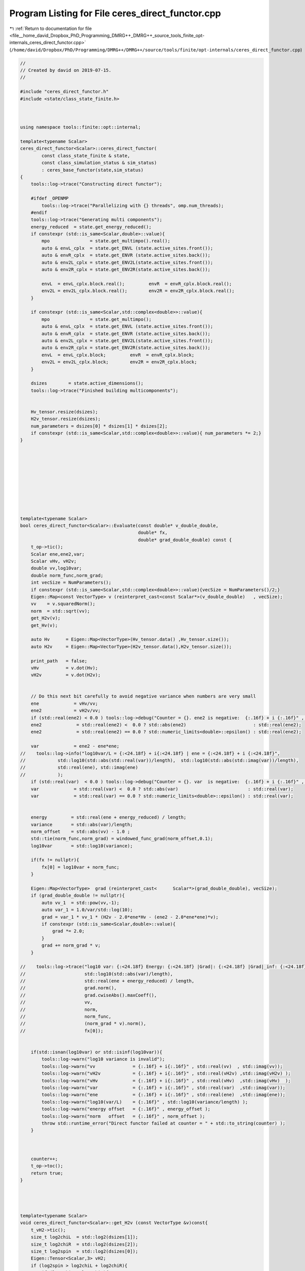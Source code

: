 
.. _program_listing_file__home_david_Dropbox_PhD_Programming_DMRG++_DMRG++_source_tools_finite_opt-internals_ceres_direct_functor.cpp:

Program Listing for File ceres_direct_functor.cpp
=================================================

|exhale_lsh| :ref:`Return to documentation for file <file__home_david_Dropbox_PhD_Programming_DMRG++_DMRG++_source_tools_finite_opt-internals_ceres_direct_functor.cpp>` (``/home/david/Dropbox/PhD/Programming/DMRG++/DMRG++/source/tools/finite/opt-internals/ceres_direct_functor.cpp``)

.. |exhale_lsh| unicode:: U+021B0 .. UPWARDS ARROW WITH TIP LEFTWARDS

.. code-block:: cpp

   //
   // Created by david on 2019-07-15.
   //
   
   #include "ceres_direct_functor.h"
   #include <state/class_state_finite.h>
   
   
   
   using namespace tools::finite::opt::internal;
   
   template<typename Scalar>
   ceres_direct_functor<Scalar>::ceres_direct_functor(
           const class_state_finite & state,
           const class_simulation_status & sim_status)
           : ceres_base_functor(state,sim_status)
   {
       tools::log->trace("Constructing direct functor");
   
       #ifdef _OPENMP
           tools::log->trace("Parallelizing with {} threads", omp.num_threads);
       #endif
       tools::log->trace("Generating multi components");
       energy_reduced  = state.get_energy_reduced();
       if constexpr (std::is_same<Scalar,double>::value){
           mpo               = state.get_multimpo().real();
           auto & envL_cplx  = state.get_ENVL (state.active_sites.front());
           auto & envR_cplx  = state.get_ENVR (state.active_sites.back());
           auto & env2L_cplx = state.get_ENV2L(state.active_sites.front());
           auto & env2R_cplx = state.get_ENV2R(state.active_sites.back());
   
           envL  = envL_cplx.block.real();         envR  = envR_cplx.block.real();
           env2L = env2L_cplx.block.real();        env2R = env2R_cplx.block.real();
       }
   
       if constexpr (std::is_same<Scalar,std::complex<double>>::value){
           mpo               = state.get_multimpo();
           auto & envL_cplx  = state.get_ENVL (state.active_sites.front());
           auto & envR_cplx  = state.get_ENVR (state.active_sites.back());
           auto & env2L_cplx = state.get_ENV2L(state.active_sites.front());
           auto & env2R_cplx = state.get_ENV2R(state.active_sites.back());
           envL  = envL_cplx.block;         envR  = envR_cplx.block;
           env2L = env2L_cplx.block;        env2R = env2R_cplx.block;
       }
   
       dsizes        = state.active_dimensions();
       tools::log->trace("Finished building multicomponents");
   
   
       Hv_tensor.resize(dsizes);
       H2v_tensor.resize(dsizes);
       num_parameters = dsizes[0] * dsizes[1] * dsizes[2];
       if constexpr (std::is_same<Scalar,std::complex<double>>::value){ num_parameters *= 2;}
   }
   
   
   
   
   
   
   
   
   
   
   template<typename Scalar>
   bool ceres_direct_functor<Scalar>::Evaluate(const double* v_double_double,
                                               double* fx,
                                               double* grad_double_double) const {
       t_op->tic();
       Scalar ene,ene2,var;
       Scalar vHv, vH2v;
       double vv,log10var;
       double norm_func,norm_grad;
       int vecSize = NumParameters();
       if constexpr (std::is_same<Scalar,std::complex<double>>::value){vecSize = NumParameters()/2;}
       Eigen::Map<const VectorType> v (reinterpret_cast<const Scalar*>(v_double_double)   , vecSize);
       vv    = v.squaredNorm();
       norm  = std::sqrt(vv);
       get_H2v(v);
       get_Hv(v);
   
       auto Hv      = Eigen::Map<VectorType>(Hv_tensor.data() ,Hv_tensor.size());
       auto H2v     = Eigen::Map<VectorType>(H2v_tensor.data(),H2v_tensor.size());
   
       print_path   = false;
       vHv          = v.dot(Hv);
       vH2v         = v.dot(H2v);
   
   
       // Do this next bit carefully to avoid negative variance when numbers are very small
       ene             = vHv/vv;
       ene2            = vH2v/vv;
       if (std::real(ene2) < 0.0 ) tools::log->debug("Counter = {}. ene2 is negative:  {:.16f} + i {:.16f}" , counter, std::real(ene2) , std::imag(ene2));
       ene2             = std::real(ene2) <  0.0 ? std::abs(ene2)                         : std::real(ene2);
       ene2             = std::real(ene2) == 0.0 ? std::numeric_limits<double>::epsilon() : std::real(ene2);
   
       var             = ene2 - ene*ene;
   //    tools::log->info("log10var/L = {:<24.18f} + i{:<24.18f} | ene = {:<24.18f} + i {:<24.18f}",
   //            std::log10(std::abs(std::real(var))/length),  std::log10(std::abs(std::imag(var))/length),
   //            std::real(ene), std::imag(ene)
   //            );
       if (std::real(var)  < 0.0 ) tools::log->debug("Counter = {}. var  is negative:  {:.16f} + i {:.16f}" , counter, std::real(var)  , std::imag(var));
       var             = std::real(var) <  0.0 ? std::abs(var)                          : std::real(var);
       var             = std::real(var) == 0.0 ? std::numeric_limits<double>::epsilon() : std::real(var);
   
   
       energy         = std::real(ene + energy_reduced) / length;
       variance       = std::abs(var)/length;
       norm_offset    = std::abs(vv) - 1.0 ;
       std::tie(norm_func,norm_grad) = windowed_func_grad(norm_offset,0.1);
       log10var       = std::log10(variance);
   
       if(fx != nullptr){
           fx[0] = log10var + norm_func;
       }
   
       Eigen::Map<VectorType>  grad (reinterpret_cast<      Scalar*>(grad_double_double), vecSize);
       if (grad_double_double != nullptr){
           auto vv_1  = std::pow(vv,-1);
           auto var_1 = 1.0/var/std::log(10);
           grad = var_1 * vv_1 * (H2v - 2.0*ene*Hv - (ene2 - 2.0*ene*ene)*v);
           if constexpr (std::is_same<Scalar,double>::value){
               grad *= 2.0;
           }
           grad += norm_grad * v;
       }
   
   //    tools::log->trace("log10 var: {:<24.18f} Energy: {:<24.18f} |Grad|: {:<24.18f} |Grad|_inf: {:<24.18f} SqNorm: {:<24.18f} Norm: {:<24.18f} Norm_func: {:<24.18f} |Norm_grad *v|: {:<24.18f} fx: {:<24.18f}",
   //                      std::log10(std::abs(var)/length),
   //                      std::real(ene + energy_reduced) / length,
   //                      grad.norm(),
   //                      grad.cwiseAbs().maxCoeff(),
   //                      vv,
   //                      norm,
   //                      norm_func,
   //                      (norm_grad * v).norm(),
   //                      fx[0]);
   
   
       if(std::isnan(log10var) or std::isinf(log10var)){
           tools::log->warn("log10 variance is invalid");
           tools::log->warn("vv              = {:.16f} + i{:.16f}" , std::real(vv)  , std::imag(vv));
           tools::log->warn("vH2v            = {:.16f} + i{:.16f}" , std::real(vH2v) ,std::imag(vH2v) );
           tools::log->warn("vHv             = {:.16f} + i{:.16f}" , std::real(vHv)  ,std::imag(vHv)  );
           tools::log->warn("var             = {:.16f} + i{:.16f}" , std::real(var)  ,std::imag(var));
           tools::log->warn("ene             = {:.16f} + i{:.16f}" , std::real(ene)  ,std::imag(ene));
           tools::log->warn("log10(var/L)    = {:.16f}" , std::log10(variance/length) );
           tools::log->warn("energy offset   = {:.16f}" , energy_offset );
           tools::log->warn("norm   offset   = {:.16f}" , norm_offset );
           throw std::runtime_error("Direct functor failed at counter = " + std::to_string(counter) );
       }
   
   
   
       counter++;
       t_op->toc();
       return true;
   }
   
   
   
   
   template<typename Scalar>
   void ceres_direct_functor<Scalar>::get_H2v (const VectorType &v)const{
       t_vH2->tic();
       size_t log2chiL  = std::log2(dsizes[1]);
       size_t log2chiR  = std::log2(dsizes[2]);
       size_t log2spin  = std::log2(dsizes[0]);
       Eigen::Tensor<Scalar,3> vH2;
       if (log2spin > log2chiL + log2chiR){
           if (log2chiL > log2chiR){
               if (print_path) tools::log->trace("get_H2v path: log2spin > log2chiL + log2chiR  and  log2chiL > log2chiR ");
               Eigen::Tensor<Scalar,3> theta = Eigen::TensorMap<const Eigen::Tensor<const Scalar,3>>(v.derived().data(), dsizes).shuffle(Textra::array3{1,0,2});
               H2v_tensor.device(omp.dev) =
                       theta
                               .contract(env2L, Textra::idx({0}, {0}))
                               .contract(mpo  , Textra::idx({0,3}, {2,0}))
                               .contract(env2R, Textra::idx({0,3}, {0,2}))
                               .contract(mpo  , Textra::idx({2,1,4}, {2,0,1}))
                               .shuffle(Textra::array3{2,0,1});
           }
   
           else{
               if (print_path) tools::log->trace("get_H2v path: log2spin > log2chiL + log2chiR  and  log2chiL <= log2chiR ");
               Eigen::Tensor<Scalar,3> theta = Eigen::TensorMap<const Eigen::Tensor<const Scalar,3>>(v.derived().data(), dsizes).shuffle(Textra::array3{2,0,1});
               H2v_tensor.device(omp.dev) =
                       theta
                               .contract(env2R, Textra::idx({0}, {0}))
                               .contract(mpo  , Textra::idx({0,3}, {2,1}))
                               .contract(env2L, Textra::idx({0,3}, {0,2}))
                               .contract(mpo  , Textra::idx({2,4,1}, {2,0,1}))
                               .shuffle(Textra::array3{2,1,0});
           }
   
       }else{
           if (print_path) tools::log->trace("get_H2v path: log2spin <= log2chiL + log2chiR");
           Eigen::Tensor<Scalar,3> theta = Eigen::TensorMap<const Eigen::Tensor<const Scalar,3>>(v.derived().data(), dsizes).shuffle(Textra::array3{1,0,2});
           H2v_tensor.device(omp.dev) =
                   theta
                           .contract(env2L, Textra::idx({0}, {0}))
                           .contract(mpo  , Textra::idx({0,3}, {2,0}))
                           .contract(mpo  , Textra::idx({4,2}, {2,0}))
                           .contract(env2R, Textra::idx({0,2,3}, {0,2,3}))
                           .shuffle(Textra::array3{1, 0, 2});
       }
   
       t_vH2->toc();
   }
   
   
   
   template<typename Scalar>
   void ceres_direct_functor<Scalar>::get_Hv (const VectorType &v)const{
       t_vH->tic();
       size_t log2chiL  = std::log2(dsizes[1]);
       size_t log2chiR  = std::log2(dsizes[2]);
   //            size_t log2spin  = std::log2(multiComponents.dsizes[0]);
       if (log2chiL > log2chiR){
           if (print_path) tools::log->trace("get_Hv path: log2chiL > log2chiR ");
   
           Eigen::Tensor<Scalar,3> theta = Eigen::TensorMap<const Eigen::Tensor<const Scalar,3>>(v.derived().data(), dsizes).shuffle(Textra::array3{1,0,2});
           Hv_tensor.device(omp.dev) =
                   theta
                           .contract(envL, Textra::idx({0}, {0}))
                           .contract(mpo , Textra::idx({0,3}, {2,0}))
                           .contract(envR, Textra::idx({0,2}, {0, 2}))
                           .shuffle(Textra::array3{1, 0, 2});
       }else{
           if (print_path) tools::log->trace("get_Hv path: log2chiL <= log2chiR ");
   
           Eigen::Tensor<Scalar,3> theta = Eigen::TensorMap<const Eigen::Tensor<const Scalar,3>>(v.derived().data(), dsizes).shuffle(Textra::array3{2,0,1});
           Hv_tensor.device(omp.dev) =
                   theta
                           .contract(envR, Textra::idx({0}, {0}))
                           .contract(mpo , Textra::idx({0,3}, {2,1}))
                           .contract(envL, Textra::idx({0,2}, {0,2}))
                           .shuffle(Textra::array3{1, 2, 0});
       }
   
       t_vH->toc();
   }
   
   
   //template<typename Scalar>
   //std::pair<typename ceres_direct_functor<Scalar>::VectorType, Scalar>
   //ceres_direct_functor<Scalar>::get_Hv_vHv(const VectorType &v)const{
   //    auto Hv = get_Hv(v);
   //    t_vHv->tic();
   //    auto vHv = v.dot(Hv);
   //    t_vHv->toc();
   //    return std::make_pair(Hv,vHv);
   //}
   //
   //
   //template<typename Scalar>
   //std::pair<typename ceres_direct_functor<Scalar>::VectorType, Scalar>
   //ceres_direct_functor<Scalar>::get_H2v_vH2v(const VectorType &v)const{
   //    auto H2v = get_H2v(v);
   //
   //    return std::make_pair(H2v,vH2v);
   //}
   
   
   
   template class tools::finite::opt::internal::ceres_direct_functor<double>;
   template class tools::finite::opt::internal::ceres_direct_functor<std::complex<double>>;
   
   
   
